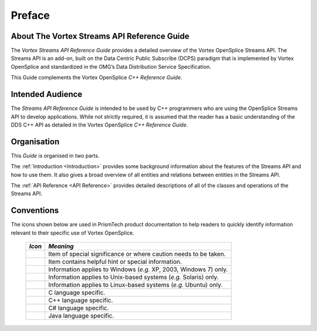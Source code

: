 .. _`Preface`:


#######
Preface
#######


About The Vortex Streams API Reference Guide
********************************************

The *Vortex Streams API Reference Guide* provides a detailed overview of the
Vortex OpenSplice Streams API. The Streams API is an add-on, built on the
Data Centric Public Subscribe (DCPS) paradigm that is implemented by
Vortex OpenSplice and standardized in the OMG’s Data Distribution Service
Specification.

This Guide complements the Vortex OpenSplice *C++ Reference Guide*.

Intended Audience
*****************

The *Streams API Reference Guide* is intended to be used by C++
programmers who are using the OpenSplice Streams API to develop
applications. While not strictly required, it is assumed that the 
reader has a basic understanding of the DDS C++ API as detailed 
in the Vortex OpenSplice *C++ Reference Guide*.

Organisation
************

This *Guide* is organised in two parts.

The :ref:`Introduction <Introduction>` provides some background 
information about the features of the Streams API and how to use 
them. It also gives a broad overview of all entities and relations 
between entities in the Streams API.

The :ref:`API Reference <API Reference>` provides detailed 
descriptions of all of the classes and operations of the Streams API.


Conventions
***********

The icons shown below are used in PrismTech product documentation 
to help readers to quickly identify information relevant to their 
specific use of Vortex OpenSplice.


 ========= ================================================================== 
 *Icon*    *Meaning*  
 ========= ================================================================== 
 |caution| Item of special significance or where caution needs to be taken.  
 |info|    Item contains helpful hint or special information.                
 |windows| Information applies to Windows (*e.g.* XP, 2003, Windows 7) only. 
 |unix|    Information applies to Unix-based systems (*e.g.* Solaris) only.  
 |linux|   Information applies to Linux-based systems (*e.g.* Ubuntu) only.  
 |c|       C language specific.                                              
 |cpp|     C++ language specific.                                            
 |csharp|  C# language specific.                                             
 |java|    Java language specific.                                           
 ========= ================================================================== 




.. |caution| image:: ./images/icon-caution.*
            :height: 6mm
.. |info|   image:: ./images/icon-info.*
            :height: 6mm
.. |windows| image:: ./images/icon-windows.*
            :height: 6mm
.. |unix| image:: ./images/icon-unix.*
            :height: 6mm
.. |linux| image:: ./images/icon-linux.*
            :height: 6mm
.. |c| image:: ./images/icon-c.*
            :height: 6mm
.. |cpp| image:: ./images/icon-cpp.*
            :height: 6mm
.. |csharp| image:: ./images/icon-csharp.*
            :height: 6mm
.. |java| image:: ./images/icon-java.*
            :height: 6mm

         